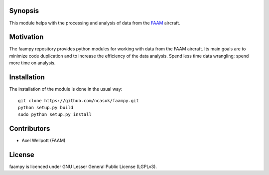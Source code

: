 ========
Synopsis
========

This module helps with the processing and analysis of data from the `FAAM <http://www.faam.ac.uk/>`_ aircraft.


==========
Motivation
==========

The faampy repository provides python modules for working with data from the FAAM aircraft. Its main goals are to minimize code duplication and to increase the efficiency of the data analysis. Spend less time data wrangling; spend more time on analysis.


============
Installation
============

The installation of the module is done in the usual way::

    git clone https://github.com/ncasuk/faampy.git
    python setup.py build
    sudo python setup.py install


============
Contributors
============

* Axel Wellpott (FAAM)

 
======= 
License
=======

faampy is licenced under GNU Lesser General Public License (LGPLv3).
